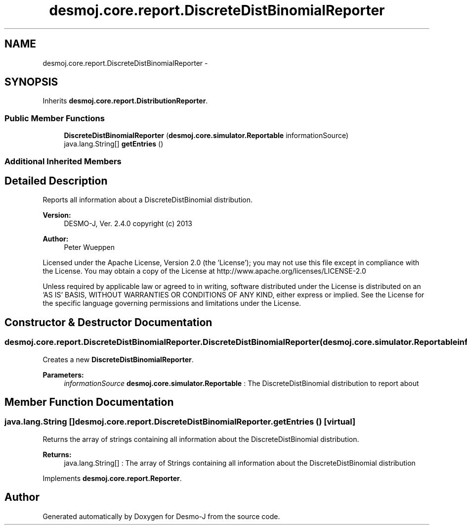 .TH "desmoj.core.report.DiscreteDistBinomialReporter" 3 "Wed Dec 4 2013" "Version 1.0" "Desmo-J" \" -*- nroff -*-
.ad l
.nh
.SH NAME
desmoj.core.report.DiscreteDistBinomialReporter \- 
.SH SYNOPSIS
.br
.PP
.PP
Inherits \fBdesmoj\&.core\&.report\&.DistributionReporter\fP\&.
.SS "Public Member Functions"

.in +1c
.ti -1c
.RI "\fBDiscreteDistBinomialReporter\fP (\fBdesmoj\&.core\&.simulator\&.Reportable\fP informationSource)"
.br
.ti -1c
.RI "java\&.lang\&.String[] \fBgetEntries\fP ()"
.br
.in -1c
.SS "Additional Inherited Members"
.SH "Detailed Description"
.PP 
Reports all information about a DiscreteDistBinomial distribution\&.
.PP
\fBVersion:\fP
.RS 4
DESMO-J, Ver\&. 2\&.4\&.0 copyright (c) 2013 
.RE
.PP
\fBAuthor:\fP
.RS 4
Peter Wueppen
.RE
.PP
Licensed under the Apache License, Version 2\&.0 (the 'License'); you may not use this file except in compliance with the License\&. You may obtain a copy of the License at http://www.apache.org/licenses/LICENSE-2.0
.PP
Unless required by applicable law or agreed to in writing, software distributed under the License is distributed on an 'AS IS' BASIS, WITHOUT WARRANTIES OR CONDITIONS OF ANY KIND, either express or implied\&. See the License for the specific language governing permissions and limitations under the License\&. 
.SH "Constructor & Destructor Documentation"
.PP 
.SS "desmoj\&.core\&.report\&.DiscreteDistBinomialReporter\&.DiscreteDistBinomialReporter (\fBdesmoj\&.core\&.simulator\&.Reportable\fPinformationSource)"
Creates a new \fBDiscreteDistBinomialReporter\fP\&.
.PP
\fBParameters:\fP
.RS 4
\fIinformationSource\fP \fBdesmoj\&.core\&.simulator\&.Reportable\fP : The DiscreteDistBinomial distribution to report about 
.RE
.PP

.SH "Member Function Documentation"
.PP 
.SS "java\&.lang\&.String [] desmoj\&.core\&.report\&.DiscreteDistBinomialReporter\&.getEntries ()\fC [virtual]\fP"
Returns the array of strings containing all information about the DiscreteDistBinomial distribution\&.
.PP
\fBReturns:\fP
.RS 4
java\&.lang\&.String[] : The array of Strings containing all information about the DiscreteDistBinomial distribution 
.RE
.PP

.PP
Implements \fBdesmoj\&.core\&.report\&.Reporter\fP\&.

.SH "Author"
.PP 
Generated automatically by Doxygen for Desmo-J from the source code\&.
